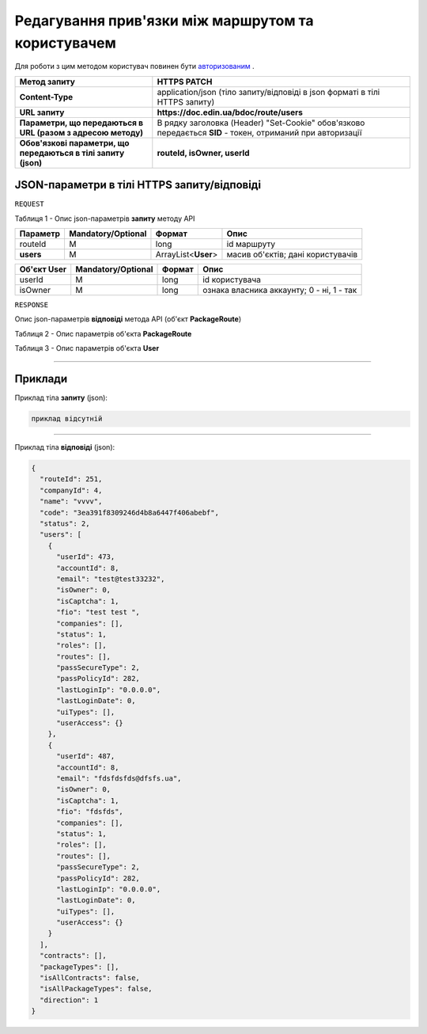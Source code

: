 ######################################################################
**Редагування прив'язки між маршрутом та користувачем**
######################################################################

Для роботи з цим методом користувач повинен бути `авторизованим <https://wiki-df.edin.ua/uk/latest/API_DOCflow/Methods/Authorization.html>`__ .

+----------------------------------------------------------------+------------------------------------------------------------------------------------------------------------+
|                        **Метод запиту**                        |                                              **HTTPS PATCH**                                               |
+================================================================+============================================================================================================+
| **Content-Type**                                               | application/json (тіло запиту/відповіді в json форматі в тілі HTTPS запиту)                                |
+----------------------------------------------------------------+------------------------------------------------------------------------------------------------------------+
| **URL запиту**                                                 |   **https://doc.edin.ua/bdoc/route/users**                                                                 |
+----------------------------------------------------------------+------------------------------------------------------------------------------------------------------------+
| **Параметри, що передаються в URL (разом з адресою методу)**   | В рядку заголовка (Header) "Set-Cookie" обов'язково передається **SID** - токен, отриманий при авторизації |
+----------------------------------------------------------------+------------------------------------------------------------------------------------------------------------+
| **Обов'язкові параметри, що передаються в тілі запиту (json)** | **routeId, isOwner, userId**                                                                               |
+----------------------------------------------------------------+------------------------------------------------------------------------------------------------------------+

**JSON-параметри в тілі HTTPS запиту/відповіді**
*******************************************************************

``REQUEST``

Таблиця 1 - Опис json-параметрів **запиту** методу API

+-----------+--------------------+---------------------+-----------------------------------+
| Параметр  | Mandatory/Optional |       Формат        |               Опис                |
+===========+====================+=====================+===================================+
| routeId   | M                  | long                | id маршруту                       |
+-----------+--------------------+---------------------+-----------------------------------+
| **users** | M                  | ArrayList<**User**> | масив об'єктів; дані користувачів |
+-----------+--------------------+---------------------+-----------------------------------+

+-----------------+--------------------+--------+-------------------------------------------+
| **Об'єкт User** | Mandatory/Optional | Формат |                   Опис                    |
+=================+====================+========+===========================================+
| userId          | M                  | long   | id користувача                            |
+-----------------+--------------------+--------+-------------------------------------------+
| isOwner         | M                  | long   | ознака власника аккаунту; 0 - ні, 1 - так |
+-----------------+--------------------+--------+-------------------------------------------+

``RESPONSE``

Опис json-параметрів **відповіді** метода API (об'єкт **PackageRoute**)

Таблиця 2 - Опис параметрів об'єкта **PackageRoute**

.. csv-table:: 
  :file: for_csv/PackageRoute.csv
  :widths:  1, 12, 41
  :header-rows: 1
  :stub-columns: 0

Таблиця 3 - Опис параметрів об'єкта **User**

.. csv-table:: 
  :file: for_csv/User.csv
  :widths:  1, 12, 41
  :header-rows: 1
  :stub-columns: 0

--------------

**Приклади**
*****************

Приклад тіла **запиту** (json):

.. code:: ruby

    приклад відсутній

--------------

Приклад тіла **відповіді** (json): 

.. code:: ruby

	{
	  "routeId": 251,
	  "companyId": 4,
	  "name": "vvvv",
	  "code": "3ea391f8309246d4b8a6447f406abebf",
	  "status": 2,
	  "users": [
	    {
	      "userId": 473,
	      "accountId": 8,
	      "email": "test@test33232",
	      "isOwner": 0,
	      "isCaptcha": 1,
	      "fio": "test test ",
	      "companies": [],
	      "status": 1,
	      "roles": [],
	      "routes": [],
	      "passSecureType": 2,
	      "passPolicyId": 282,
	      "lastLoginIp": "0.0.0.0",
	      "lastLoginDate": 0,
	      "uiTypes": [],
	      "userAccess": {}
	    },
	    {
	      "userId": 487,
	      "accountId": 8,
	      "email": "fdsfdsfds@dfsfs.ua",
	      "isOwner": 0,
	      "isCaptcha": 1,
	      "fio": "fdsfds",
	      "companies": [],
	      "status": 1,
	      "roles": [],
	      "routes": [],
	      "passSecureType": 2,
	      "passPolicyId": 282,
	      "lastLoginIp": "0.0.0.0",
	      "lastLoginDate": 0,
	      "uiTypes": [],
	      "userAccess": {}
	    }
	  ],
	  "contracts": [],
	  "packageTypes": [],
	  "isAllContracts": false,
	  "isAllPackageTypes": false,
	  "direction": 1
	}


